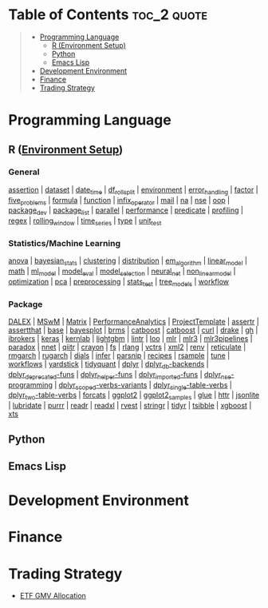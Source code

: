 #+STARTUP: folded indent inlineimages latexpreview
#+PROPERTY: header-args:R :results output :colnames yes :exports both :session *R:notes*

* Table of Contents :toc_2:quote:
#+BEGIN_QUOTE
- [[#programming-language][Programming Language]]
  - [[#r-environment-setup][R (Environment Setup)]]
  - [[#python][Python]]
  - [[#emacs-lisp][Emacs Lisp]]
- [[#development-environment][Development Environment]]
- [[#finance][Finance]]
- [[#trading-strategy][Trading Strategy]]
#+END_QUOTE

* Programming Language

#+begin_src R :results silent :exports none
org_links <- function(sub_dir = "lang/r/general", collapse = " | ", package = FALSE) {
  dir <- glue::glue("~/Dropbox/repos/github/five-dots/notes/{sub_dir}")
  files <- fs::dir_ls(dir, recurse = TRUE, regexp = ".org$")

  links <- purrr::map_chr(files, function(file) {
    if (!stringr::str_ends(file, ".org")) return("")
    path <- stringr::str_extract(file, "(?<=notes\\/).*")
    name <- stringr::str_remove(tail(stringr::str_split(file, "/")[[1]], 1), ".org$")
    if (package) name <- glue::glue(" ={{{name}}}= ")
    glue::glue("[[file:./{path}][{name}]]")
  })
  chr <- paste(links, collapse = " | ")
  cat(chr, "\n")
}
#+end_src

** R ([[file:./lang/r/R_env.org][Environment Setup]])
*** General

#+begin_src R :results raw :exports results
org_links("lang/r/general")
#+end_src

#+RESULTS:
[[file:./lang/r/general/assertion.org][assertion]] | [[file:./lang/r/general/dataset.org][dataset]] | [[file:./lang/r/general/date_time.org][date_time]] | [[file:./lang/r/general/df_roll_split/df_roll_split.org][df_roll_split]] | [[file:./lang/r/general/environment.org][environment]] | [[file:./lang/r/general/error_handling.org][error_handling]] | [[file:./lang/r/general/factor.org][factor]] | [[file:./lang/r/general/five_problems.org][five_problems]] | [[file:./lang/r/general/formula.org][formula]] | [[file:./lang/r/general/function.org][function]] | [[file:./lang/r/general/infix_operator.org][infix_operator]] | [[file:./lang/r/general/mail.org][mail]] | [[file:./lang/r/general/na/na.org][na]] | [[file:./lang/r/general/nse.org][nse]] | [[file:./lang/r/general/oop.org][oop]] | [[file:./lang/r/general/package_dev.org][package_dev]] | [[file:./lang/r/general/package_list.org][package_list]] | [[file:./lang/r/general/parallel.org][parallel]] | [[file:./lang/r/general/performance.org][performance]] | [[file:./lang/r/general/predicate.org][predicate]] | [[file:./lang/r/general/profiling.org][profiling]] | [[file:./lang/r/general/regex.org][regex]] | [[file:./lang/r/general/rolling_window.org][rolling_window]] | [[file:./lang/r/general/time_series.org][time_series]] | [[file:./lang/r/general/type.org][type]] | [[file:./lang/r/general/unit_test.org][unit_test]]

*** Statistics/Machine Learning

#+begin_src R :results raw :exports results
org_links("lang/r/stats")
#+end_src

#+RESULTS:
[[file:./lang/r/stats/anova.org][anova]] | [[file:./lang/r/stats/bayesian_stats.org][bayesian_stats]] | [[file:./lang/r/stats/clustering.org][clustering]] | [[file:./lang/r/stats/distribution.org][distribution]] | [[file:./lang/r/stats/em_algorithm.org][em_algorithm]] | [[file:./lang/r/stats/linear_model.org][linear_model]] | [[file:./lang/r/stats/math.org][math]] | [[file:./lang/r/stats/ml_model.org][ml_model]] | [[file:./lang/r/stats/model_eval.org][model_eval]] | [[file:./lang/r/stats/model_selection.org][model_selection]] | [[file:./lang/r/stats/neural_net.org][neural_net]] | [[file:./lang/r/stats/non_linear_model.org][non_linear_model]] | [[file:./lang/r/stats/optimization.org][optimization]] | [[file:./lang/r/stats/pca.org][pca]] | [[file:./lang/r/stats/preprocessing.org][preprocessing]] | [[file:./lang/r/stats/stats_test.org][stats_test]] | [[file:./lang/r/stats/tree_models.org][tree_models]] | [[file:./lang/r/stats/workflow.org][workflow]]

*** Package

#+begin_src R :results raw :exports results
org_links("lang/r/package")
#+end_src

#+RESULTS:
[[file:./lang/r/package/DALEX/DALEX.org][DALEX]] | [[file:./lang/r/package/MSwM/MSwM.org][MSwM]] | [[file:./lang/r/package/Matrix.org][Matrix]] | [[file:./lang/r/package/PerformanceAnalytics.org][PerformanceAnalytics]] | [[file:./lang/r/package/ProjectTemplate/ProjectTemplate.org][ProjectTemplate]] | [[file:./lang/r/package/assertr.org][assertr]] | [[file:./lang/r/package/assertthat.org][assertthat]] | [[file:./lang/r/package/base.org][base]] | [[file:./lang/r/package/bayesplot/bayesplot.org][bayesplot]] | [[file:./lang/r/package/brms/brms.org][brms]] | [[file:./lang/r/package/catboost/catboost.org][catboost]] | [[file:./lang/r/package/catboost.org][catboost]] | [[file:./lang/r/package/curl.org][curl]] | [[file:./lang/r/package/drake/drake.org][drake]] | [[file:./lang/r/package/gh.org][gh]] | [[file:./lang/r/package/ibrokers.org][ibrokers]] | [[file:./lang/r/package/keras/keras.org][keras]] | [[file:./lang/r/package/kernlab.org][kernlab]] | [[file:./lang/r/package/lightgbm.org][lightgbm]] | [[file:./lang/r/package/lintr.org][lintr]] | [[file:./lang/r/package/loo.org][loo]] | [[file:./lang/r/package/mlr/mlr.org][mlr]] | [[file:./lang/r/package/mlr/mlr3.org][mlr3]] | [[file:./lang/r/package/mlr/mlr3pipelines.org][mlr3pipelines]] | [[file:./lang/r/package/mlr/paradox.org][paradox]] | [[file:./lang/r/package/nnet.org][nnet]] | [[file:./lang/r/package/qiitr.org][qiitr]] | [[file:./lang/r/package/r-lib/crayon.org][crayon]] | [[file:./lang/r/package/r-lib/fs.org][fs]] | [[file:./lang/r/package/r-lib/rlang.org][rlang]] | [[file:./lang/r/package/r-lib/vctrs.org][vctrs]] | [[file:./lang/r/package/r-lib/xml2.org][xml2]] | [[file:./lang/r/package/renv/renv.org][renv]] | [[file:./lang/r/package/reticulate.org][reticulate]] | [[file:./lang/r/package/rmgarch.org][rmgarch]] | [[file:./lang/r/package/rugarch.org][rugarch]] | [[file:./lang/r/package/tidymodels/dials.org][dials]] | [[file:./lang/r/package/tidymodels/infer.org][infer]] | [[file:./lang/r/package/tidymodels/parsnip.org][parsnip]] | [[file:./lang/r/package/tidymodels/recipes.org][recipes]] | [[file:./lang/r/package/tidymodels/rsample.org][rsample]] | [[file:./lang/r/package/tidymodels/tune.org][tune]] | [[file:./lang/r/package/tidymodels/workflows.org][workflows]] | [[file:./lang/r/package/tidymodels/yardstick.org][yardstick]] | [[file:./lang/r/package/tidyquant/tidyquant.org][tidyquant]] | [[file:./lang/r/package/tidyverse/dplyr/dplyr.org][dplyr]] | [[file:./lang/r/package/tidyverse/dplyr/dplyr_db-backends.org][dplyr_db-backends]] | [[file:./lang/r/package/tidyverse/dplyr/dplyr_deprecated-funs.org][dplyr_deprecated-funs]] | [[file:./lang/r/package/tidyverse/dplyr/dplyr_helper-funs.org][dplyr_helper-funs]] | [[file:./lang/r/package/tidyverse/dplyr/dplyr_imported-funs.org][dplyr_imported-funs]] | [[file:./lang/r/package/tidyverse/dplyr/dplyr_nse-programming.org][dplyr_nse-programming]] | [[file:./lang/r/package/tidyverse/dplyr/dplyr_scoped-verbs-variants.org][dplyr_scoped-verbs-variants]] | [[file:./lang/r/package/tidyverse/dplyr/dplyr_single-table-verbs.org][dplyr_single-table-verbs]] | [[file:./lang/r/package/tidyverse/dplyr/dplyr_two-table-verbs.org][dplyr_two-table-verbs]] | [[file:./lang/r/package/tidyverse/forcats.org][forcats]] | [[file:./lang/r/package/tidyverse/ggplot2/ggplot2.org][ggplot2]] | [[file:./lang/r/package/tidyverse/ggplot2/ggplot2_samples.org][ggplot2_samples]] | [[file:./lang/r/package/tidyverse/glue.org][glue]] | [[file:./lang/r/package/tidyverse/httr.org][httr]] | [[file:./lang/r/package/tidyverse/jsonlite.org][jsonlite]] | [[file:./lang/r/package/tidyverse/lubridate.org][lubridate]] | [[file:./lang/r/package/tidyverse/purrr.org][purrr]] | [[file:./lang/r/package/tidyverse/readr.org][readr]] | [[file:./lang/r/package/tidyverse/readxl.org][readxl]] | [[file:./lang/r/package/tidyverse/rvest.org][rvest]] | [[file:./lang/r/package/tidyverse/stringr.org][stringr]] | [[file:./lang/r/package/tidyverse/tidyr.org][tidyr]] | [[file:./lang/r/package/tsibble.org][tsibble]] | [[file:./lang/r/package/xgboost/xgboost.org][xgboost]] | [[file:./lang/r/package/xts.org][xts]]

** Python
** Emacs Lisp
* Development Environment
* Finance
* Trading Strategy

- [[https://github.com/five-dots/etf-gmv-strat][ETF GMV Allocation]]
